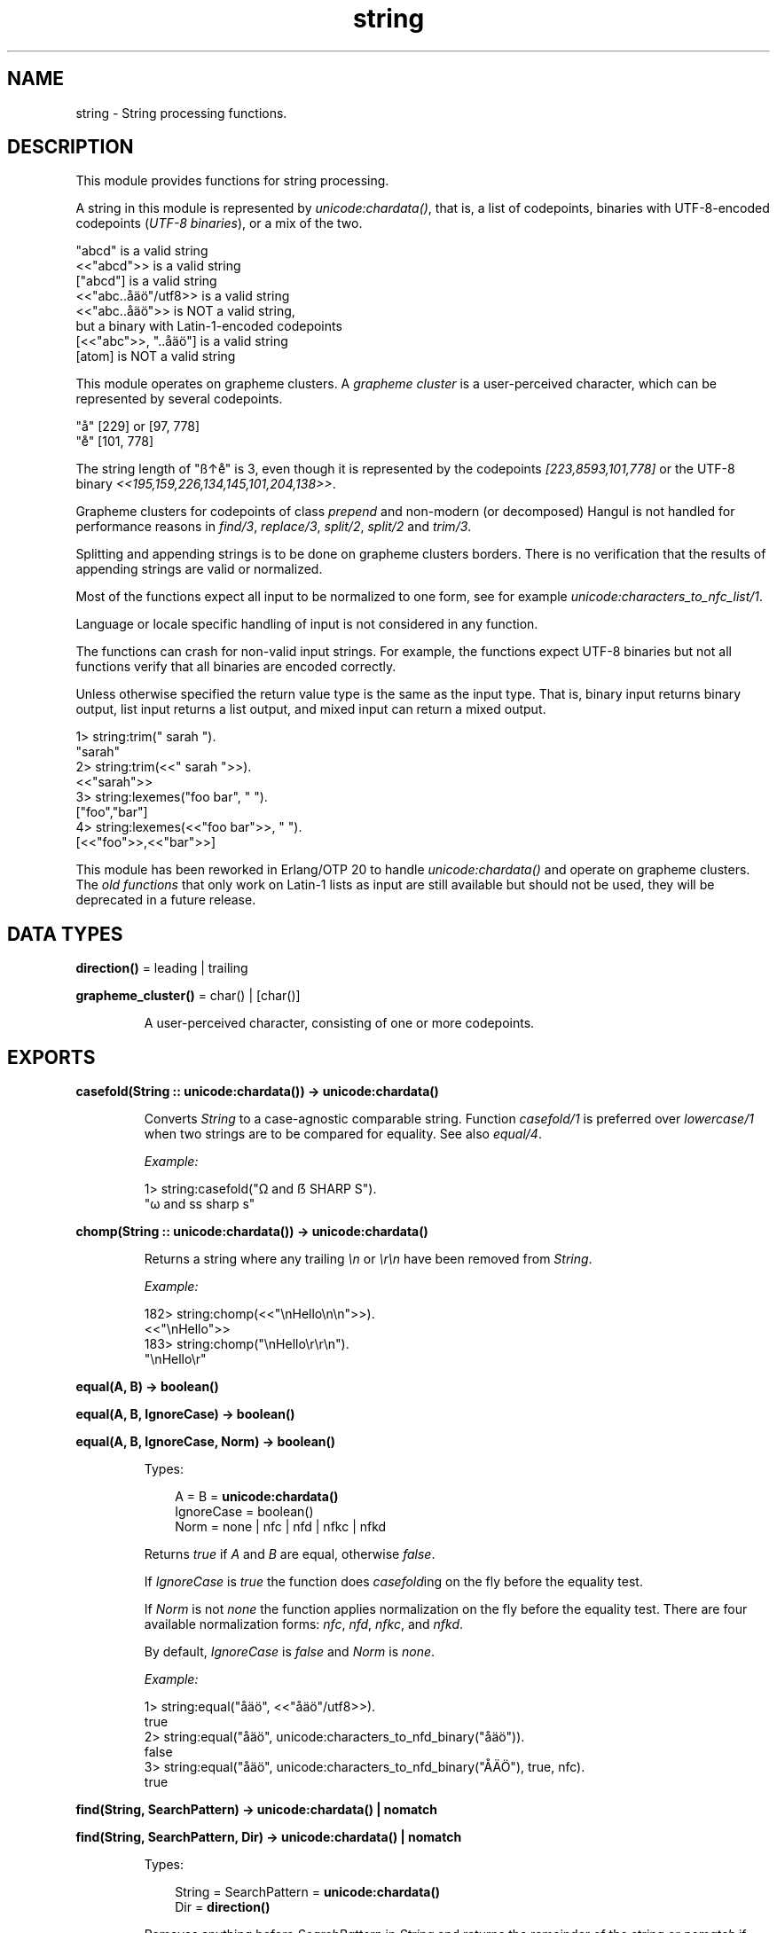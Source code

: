 .TH string 3 "stdlib 3.5" "Ericsson AB" "Erlang Module Definition"
.SH NAME
string \- String processing functions.
.SH DESCRIPTION
.LP
This module provides functions for string processing\&.
.LP
A string in this module is represented by \fB\fIunicode:chardata()\fR\&\fR\&, that is, a list of codepoints, binaries with UTF-8-encoded codepoints (\fIUTF-8 binaries\fR\&), or a mix of the two\&.
.LP
.nf

"abcd"               is a valid string
<<"abcd">>           is a valid string
["abcd"]             is a valid string
<<"abc..åäö"/utf8>>  is a valid string
<<"abc..åäö">>       is NOT a valid string,
                     but a binary with Latin-1-encoded codepoints
[<<"abc">>, "..åäö"] is a valid string
[atom]               is NOT a valid string
.fi
.LP
This module operates on grapheme clusters\&. A \fIgrapheme cluster\fR\& is a user-perceived character, which can be represented by several codepoints\&.
.LP
.nf

"å"  [229] or [97, 778]
"e̊"  [101, 778]
.fi
.LP
The string length of "ß↑e̊" is 3, even though it is represented by the codepoints \fI[223,8593,101,778]\fR\& or the UTF-8 binary \fI<<195,159,226,134,145,101,204,138>>\fR\&\&.
.LP
Grapheme clusters for codepoints of class \fIprepend\fR\& and non-modern (or decomposed) Hangul is not handled for performance reasons in \fB\fIfind/3\fR\&\fR\&, \fB\fIreplace/3\fR\&\fR\&, \fB\fIsplit/2\fR\&\fR\&, \fB\fIsplit/2\fR\&\fR\& and \fB\fItrim/3\fR\&\fR\&\&.
.LP
Splitting and appending strings is to be done on grapheme clusters borders\&. There is no verification that the results of appending strings are valid or normalized\&.
.LP
Most of the functions expect all input to be normalized to one form, see for example \fB\fIunicode:characters_to_nfc_list/1\fR\&\fR\&\&.
.LP
Language or locale specific handling of input is not considered in any function\&.
.LP
The functions can crash for non-valid input strings\&. For example, the functions expect UTF-8 binaries but not all functions verify that all binaries are encoded correctly\&.
.LP
Unless otherwise specified the return value type is the same as the input type\&. That is, binary input returns binary output, list input returns a list output, and mixed input can return a mixed output\&.
.LP
.nf

1> string:trim("  sarah  ").
"sarah"
2> string:trim(<<"  sarah  ">>).
<<"sarah">>
3> string:lexemes("foo bar", " ").
["foo","bar"]
4> string:lexemes(<<"foo bar">>, " ").
[<<"foo">>,<<"bar">>]
.fi
.LP
This module has been reworked in Erlang/OTP 20 to handle \fB\fIunicode:chardata()\fR\&\fR\& and operate on grapheme clusters\&. The \fB\fIold functions\fR\&\fR\& that only work on Latin-1 lists as input are still available but should not be used, they will be deprecated in a future release\&.
.SH DATA TYPES
.nf

\fBdirection()\fR\& = leading | trailing
.br
.fi
.nf

\fBgrapheme_cluster()\fR\& = char() | [char()]
.br
.fi
.RS
.LP
A user-perceived character, consisting of one or more codepoints\&.
.RE
.SH EXPORTS
.LP
.nf

.B
casefold(String :: unicode:chardata()) -> unicode:chardata()
.br
.fi
.br
.RS
.LP
Converts \fIString\fR\& to a case-agnostic comparable string\&. Function \fIcasefold/1\fR\& is preferred over \fIlowercase/1\fR\& when two strings are to be compared for equality\&. See also \fB\fIequal/4\fR\&\fR\&\&.
.LP
\fIExample:\fR\&
.LP
.nf

1> string:casefold("Ω and ẞ SHARP S")\&.
"ω and ss sharp s"
.fi
.RE
.LP
.nf

.B
chomp(String :: unicode:chardata()) -> unicode:chardata()
.br
.fi
.br
.RS
.LP
Returns a string where any trailing \fI\\n\fR\& or \fI\\r\\n\fR\& have been removed from \fIString\fR\&\&.
.LP
\fIExample:\fR\&
.LP
.nf

182> string:chomp(<<"\\nHello\\n\\n">>)\&.
<<"\\nHello">>
183> string:chomp("\\nHello\\r\\r\\n")\&.
"\\nHello\\r"
.fi
.RE
.LP
.nf

.B
equal(A, B) -> boolean()
.br
.fi
.br
.nf

.B
equal(A, B, IgnoreCase) -> boolean()
.br
.fi
.br
.nf

.B
equal(A, B, IgnoreCase, Norm) -> boolean()
.br
.fi
.br
.RS
.LP
Types:

.RS 3
A = B = \fBunicode:chardata()\fR\&
.br
IgnoreCase = boolean()
.br
Norm = none | nfc | nfd | nfkc | nfkd
.br
.RE
.RE
.RS
.LP
Returns \fItrue\fR\& if \fIA\fR\& and \fIB\fR\& are equal, otherwise \fIfalse\fR\&\&.
.LP
If \fIIgnoreCase\fR\& is \fItrue\fR\& the function does \fB\fIcasefold\fR\&ing\fR\& on the fly before the equality test\&.
.LP
If \fINorm\fR\& is not \fInone\fR\& the function applies normalization on the fly before the equality test\&. There are four available normalization forms: \fB\fInfc\fR\&\fR\&, \fB\fInfd\fR\&\fR\&, \fB\fInfkc\fR\&\fR\&, and \fB\fInfkd\fR\&\fR\&\&.
.LP
By default, \fIIgnoreCase\fR\& is \fIfalse\fR\& and \fINorm\fR\& is \fInone\fR\&\&.
.LP
\fIExample:\fR\&
.LP
.nf

1> string:equal("åäö", <<"åäö"/utf8>>)\&.
true
2> string:equal("åäö", unicode:characters_to_nfd_binary("åäö"))\&.
false
3> string:equal("åäö", unicode:characters_to_nfd_binary("ÅÄÖ"), true, nfc)\&.
true
.fi
.RE
.LP
.nf

.B
find(String, SearchPattern) -> unicode:chardata() | nomatch
.br
.fi
.br
.nf

.B
find(String, SearchPattern, Dir) -> unicode:chardata() | nomatch
.br
.fi
.br
.RS
.LP
Types:

.RS 3
String = SearchPattern = \fBunicode:chardata()\fR\&
.br
Dir = \fBdirection()\fR\&
.br
.RE
.RE
.RS
.LP
Removes anything before \fISearchPattern\fR\& in \fIString\fR\& and returns the remainder of the string or \fInomatch\fR\& if \fISearchPattern\fR\& is not found\&. \fIDir\fR\&, which can be \fIleading\fR\& or \fItrailing\fR\&, indicates from which direction characters are to be searched\&.
.LP
By default, \fIDir\fR\& is \fIleading\fR\&\&.
.LP
\fIExample:\fR\&
.LP
.nf

1> string:find("ab\&.\&.cd\&.\&.ef", "\&.")\&.
"..cd..ef"
2> string:find(<<"ab\&.\&.cd\&.\&.ef">>, "\&.\&.", trailing)\&.
<<"..ef">>
3> string:find(<<"ab\&.\&.cd\&.\&.ef">>, "x", leading)\&.
nomatch
4> string:find("ab\&.\&.cd\&.\&.ef", "x", trailing)\&.
nomatch
.fi
.RE
.LP
.nf

.B
is_empty(String :: unicode:chardata()) -> boolean()
.br
.fi
.br
.RS
.LP
Returns \fItrue\fR\& if \fIString\fR\& is the empty string, otherwise \fIfalse\fR\&\&.
.LP
\fIExample:\fR\&
.LP
.nf

1> string:is_empty("foo")\&.
false
2> string:is_empty(["",<<>>])\&.
true
.fi
.RE
.LP
.nf

.B
length(String :: unicode:chardata()) -> integer() >= 0
.br
.fi
.br
.RS
.LP
Returns the number of grapheme clusters in \fIString\fR\&\&.
.LP
\fIExample:\fR\&
.LP
.nf

1> string:length("ß↑e̊")\&.
3
2> string:length(<<195,159,226,134,145,101,204,138>>)\&.
3
.fi
.RE
.LP
.nf

.B
lexemes(String :: unicode:chardata(),
.B
        SeparatorList :: [grapheme_cluster()]) ->
.B
           [unicode:chardata()]
.br
.fi
.br
.RS
.LP
Returns a list of lexemes in \fIString\fR\&, separated by the grapheme clusters in \fISeparatorList\fR\&\&.
.LP
Notice that, as shown in this example, two or more adjacent separator graphemes clusters in \fIString\fR\& are treated as one\&. That is, there are no empty strings in the resulting list of lexemes\&. See also \fB\fIsplit/3\fR\&\fR\& which returns empty strings\&.
.LP
Notice that \fI[$\\r,$\\n]\fR\& is one grapheme cluster\&.
.LP
\fIExample:\fR\&
.LP
.nf

1> string:lexemes("abc de̊fxxghix jkl\\r\\nfoo", "x e" ++ [[$\\r,$\\n]])\&.
["abc","de̊f","ghi","jkl","foo"]
2> string:lexemes(<<"abc de̊fxxghix jkl\\r\\nfoo"/utf8>>, "x e" ++ [$\\r,$\\n])\&.
[<<"abc">>,<<"de̊f"/utf8>>,<<"ghi">>,<<"jkl\\r\\nfoo">>]
.fi
.RE
.LP
.nf

.B
lowercase(String :: unicode:chardata()) -> unicode:chardata()
.br
.fi
.br
.RS
.LP
Converts \fIString\fR\& to lowercase\&.
.LP
Notice that function \fB\fIcasefold/1\fR\&\fR\& should be used when converting a string to be tested for equality\&.
.LP
\fIExample:\fR\&
.LP
.nf

2> string:lowercase(string:uppercase("Michał"))\&.
"michał"
.fi
.RE
.LP
.nf

.B
next_codepoint(String :: unicode:chardata()) ->
.B
                  maybe_improper_list(char(), unicode:chardata()) |
.B
                  {error, unicode:chardata()}
.br
.fi
.br
.RS
.LP
Returns the first codepoint in \fIString\fR\& and the rest of \fIString\fR\& in the tail\&. Returns an empty list if \fIString\fR\& is empty or an \fI{error, String}\fR\& tuple if the next byte is invalid\&.
.LP
\fIExample:\fR\&
.LP
.nf

1> string:next_codepoint(unicode:characters_to_binary("e̊fg"))\&.
[101|<<"̊fg"/utf8>>]
.fi
.RE
.LP
.nf

.B
next_grapheme(String :: unicode:chardata()) ->
.B
                 maybe_improper_list(grapheme_cluster(),
.B
                                     unicode:chardata()) |
.B
                 {error, unicode:chardata()}
.br
.fi
.br
.RS
.LP
Returns the first grapheme cluster in \fIString\fR\& and the rest of \fIString\fR\& in the tail\&. Returns an empty list if \fIString\fR\& is empty or an \fI{error, String}\fR\& tuple if the next byte is invalid\&.
.LP
\fIExample:\fR\&
.LP
.nf

1> string:next_grapheme(unicode:characters_to_binary("e̊fg"))\&.
["e̊"|<<"fg">>]
.fi
.RE
.LP
.nf

.B
nth_lexeme(String, N, SeparatorList) -> unicode:chardata()
.br
.fi
.br
.RS
.LP
Types:

.RS 3
String = \fBunicode:chardata()\fR\&
.br
N = integer() >= 0
.br
SeparatorList = [\fBgrapheme_cluster()\fR\&]
.br
.RE
.RE
.RS
.LP
Returns lexeme number \fIN\fR\& in \fIString\fR\&, where lexemes are separated by the grapheme clusters in \fISeparatorList\fR\&\&.
.LP
\fIExample:\fR\&
.LP
.nf

1> string:nth_lexeme("abc\&.de̊f\&.ghiejkl", 3, "\&.e")\&.
"ghi"
.fi
.RE
.LP
.nf

.B
pad(String, Length) -> unicode:charlist()
.br
.fi
.br
.nf

.B
pad(String, Length, Dir) -> unicode:charlist()
.br
.fi
.br
.nf

.B
pad(String, Length, Dir, Char) -> unicode:charlist()
.br
.fi
.br
.RS
.LP
Types:

.RS 3
String = \fBunicode:chardata()\fR\&
.br
Length = integer()
.br
Dir = \fBdirection()\fR\& | both
.br
Char = \fBgrapheme_cluster()\fR\&
.br
.RE
.RE
.RS
.LP
Pads \fIString\fR\& to \fILength\fR\& with grapheme cluster \fIChar\fR\&\&. \fIDir\fR\&, which can be \fIleading\fR\&, \fItrailing\fR\&, or \fIboth\fR\&, indicates where the padding should be added\&.
.LP
By default, \fIChar\fR\& is \fI$\\s\fR\& and \fIDir\fR\& is \fItrailing\fR\&\&.
.LP
\fIExample:\fR\&
.LP
.nf

1> string:pad(<<"He̊llö"/utf8>>, 8)\&.
[<<72,101,204,138,108,108,195,182>>,32,32,32]
2> io:format("\&'~ts\&'~n",[string:pad("He̊llö", 8, leading)])\&.
'   He̊llö'
3> io:format("\&'~ts\&'~n",[string:pad("He̊llö", 8, both)])\&.
' He̊llö  '
.fi
.RE
.LP
.nf

.B
prefix(String :: unicode:chardata(), Prefix :: unicode:chardata()) ->
.B
          nomatch | unicode:chardata()
.br
.fi
.br
.RS
.LP
If \fIPrefix\fR\& is the prefix of \fIString\fR\&, removes it and returns the remainder of \fIString\fR\&, otherwise returns \fInomatch\fR\&\&.
.LP
\fIExample:\fR\&
.LP
.nf

1> string:prefix(<<"prefix of string">>, "pre")\&.
<<"fix of string">>
2> string:prefix("pre", "prefix")\&.
nomatch
.fi
.RE
.LP
.nf

.B
replace(String, SearchPattern, Replacement) ->
.B
           [unicode:chardata()]
.br
.fi
.br
.nf

.B
replace(String, SearchPattern, Replacement, Where) ->
.B
           [unicode:chardata()]
.br
.fi
.br
.RS
.LP
Types:

.RS 3
String = SearchPattern = Replacement = \fBunicode:chardata()\fR\&
.br
Where = \fBdirection()\fR\& | all
.br
.RE
.RE
.RS
.LP
Replaces \fISearchPattern\fR\& in \fIString\fR\& with \fIReplacement\fR\&\&. \fIWhere\fR\&, default \fIleading\fR\&, indicates whether the \fIleading\fR\&, the \fItrailing\fR\& or \fIall\fR\& encounters of \fISearchPattern\fR\& are to be replaced\&.
.LP
Can be implemented as:
.LP
.nf
lists:join(Replacement, split(String, SearchPattern, Where)).
.fi
.LP
\fIExample:\fR\&
.LP
.nf

1> string:replace(<<"ab\&.\&.cd\&.\&.ef">>, "\&.\&.", "*")\&.
[<<"ab">>,"*",<<"cd..ef">>]
2> string:replace(<<"ab\&.\&.cd\&.\&.ef">>, "\&.\&.", "*", all)\&.
[<<"ab">>,"*",<<"cd">>,"*",<<"ef">>]
.fi
.RE
.LP
.nf

.B
reverse(String :: unicode:chardata()) -> [grapheme_cluster()]
.br
.fi
.br
.RS
.LP
Returns the reverse list of the grapheme clusters in \fIString\fR\&\&.
.LP
\fIExample:\fR\&
.LP
.nf

1> Reverse = string:reverse(unicode:characters_to_nfd_binary("ÅÄÖ"))\&.
[[79,776],[65,776],[65,778]]
2> io:format("~ts~n",[Reverse])\&.
ÖÄÅ
.fi
.RE
.LP
.nf

.B
slice(String, Start) -> Slice
.br
.fi
.br
.nf

.B
slice(String, Start, Length) -> Slice
.br
.fi
.br
.RS
.LP
Types:

.RS 3
String = \fBunicode:chardata()\fR\&
.br
Start = integer() >= 0
.br
Length = infinity | integer() >= 0
.br
Slice = \fBunicode:chardata()\fR\&
.br
.RE
.RE
.RS
.LP
Returns a substring of \fIString\fR\& of at most \fILength\fR\& grapheme clusters, starting at position \fIStart\fR\&\&.
.LP
By default, \fILength\fR\& is \fIinfinity\fR\&\&.
.LP
\fIExample:\fR\&
.LP
.nf

1> string:slice(<<"He̊llö Wörld"/utf8>>, 4)\&.
<<"ö Wörld"/utf8>>
2> string:slice(["He̊llö ", <<"Wörld"/utf8>>], 4,4)\&.
"ö Wö"
3> string:slice(["He̊llö ", <<"Wörld"/utf8>>], 4,50)\&.
"ö Wörld"
.fi
.RE
.LP
.nf

.B
split(String, SearchPattern) -> [unicode:chardata()]
.br
.fi
.br
.nf

.B
split(String, SearchPattern, Where) -> [unicode:chardata()]
.br
.fi
.br
.RS
.LP
Types:

.RS 3
String = SearchPattern = \fBunicode:chardata()\fR\&
.br
Where = \fBdirection()\fR\& | all
.br
.RE
.RE
.RS
.LP
Splits \fIString\fR\& where \fISearchPattern\fR\& is encountered and return the remaining parts\&. \fIWhere\fR\&, default \fIleading\fR\&, indicates whether the \fIleading\fR\&, the \fItrailing\fR\& or \fIall\fR\& encounters of \fISearchPattern\fR\& will split \fIString\fR\&\&.
.LP
\fIExample:\fR\&
.LP
.nf

0> string:split("ab\&.\&.bc\&.\&.cd", "\&.\&.")\&.
["ab","bc..cd"]
1> string:split(<<"ab\&.\&.bc\&.\&.cd">>, "\&.\&.", trailing)\&.
[<<"ab..bc">>,<<"cd">>]
2> string:split(<<"ab\&.\&.bc\&.\&.\&.\&.cd">>, "\&.\&.", all)\&.
[<<"ab">>,<<"bc">>,<<>>,<<"cd">>]
.fi
.RE
.LP
.nf

.B
take(String, Characters) -> {Leading, Trailing}
.br
.fi
.br
.nf

.B
take(String, Characters, Complement) -> {Leading, Trailing}
.br
.fi
.br
.nf

.B
take(String, Characters, Complement, Dir) -> {Leading, Trailing}
.br
.fi
.br
.RS
.LP
Types:

.RS 3
String = \fBunicode:chardata()\fR\&
.br
Characters = [\fBgrapheme_cluster()\fR\&]
.br
Complement = boolean()
.br
Dir = \fBdirection()\fR\&
.br
Leading = Trailing = \fBunicode:chardata()\fR\&
.br
.RE
.RE
.RS
.LP
Takes characters from \fIString\fR\& as long as the characters are members of set \fICharacters\fR\& or the complement of set \fICharacters\fR\&\&. \fIDir\fR\&, which can be \fIleading\fR\& or \fItrailing\fR\&, indicates from which direction characters are to be taken\&.
.LP
\fIExample:\fR\&
.LP
.nf

5> string:take("abc0z123", lists:seq($a,$z))\&.
{"abc","0z123"}
6> string:take(<<"abc0z123">>, lists:seq($0,$9), true, leading)\&.
{<<"abc">>,<<"0z123">>}
7> string:take("abc0z123", lists:seq($0,$9), false, trailing)\&.
{"abc0z","123"}
8> string:take(<<"abc0z123">>, lists:seq($a,$z), true, trailing)\&.
{<<"abc0z">>,<<"123">>}
.fi
.RE
.LP
.nf

.B
titlecase(String :: unicode:chardata()) -> unicode:chardata()
.br
.fi
.br
.RS
.LP
Converts \fIString\fR\& to titlecase\&.
.LP
\fIExample:\fR\&
.LP
.nf

1> string:titlecase("ß is a SHARP s")\&.
"Ss is a SHARP s"
.fi
.RE
.LP
.nf

.B
to_float(String) -> {Float, Rest} | {error, Reason}
.br
.fi
.br
.RS
.LP
Types:

.RS 3
String = \fBunicode:chardata()\fR\&
.br
Float = float()
.br
Rest = \fBunicode:chardata()\fR\&
.br
Reason = no_float | badarg
.br
.RE
.RE
.RS
.LP
Argument \fIString\fR\& is expected to start with a valid text represented float (the digits are ASCII values)\&. Remaining characters in the string after the float are returned in \fIRest\fR\&\&.
.LP
\fIExample:\fR\&
.LP
.nf

> {F1,Fs} = string:to_float("1\&.0-1\&.0e-1"),
> {F2,[]} = string:to_float(Fs),
> F1+F2\&.
0.9
> string:to_float("3/2=1\&.5")\&.
{error,no_float}
> string:to_float("-1\&.5eX")\&.
{-1.5,"eX"}
.fi
.RE
.LP
.nf

.B
to_integer(String) -> {Int, Rest} | {error, Reason}
.br
.fi
.br
.RS
.LP
Types:

.RS 3
String = \fBunicode:chardata()\fR\&
.br
Int = integer()
.br
Rest = \fBunicode:chardata()\fR\&
.br
Reason = no_integer | badarg
.br
.RE
.RE
.RS
.LP
Argument \fIString\fR\& is expected to start with a valid text represented integer (the digits are ASCII values)\&. Remaining characters in the string after the integer are returned in \fIRest\fR\&\&.
.LP
\fIExample:\fR\&
.LP
.nf

> {I1,Is} = string:to_integer("33+22"),
> {I2,[]} = string:to_integer(Is),
> I1-I2\&.
11
> string:to_integer("0\&.5")\&.
{0,".5"}
> string:to_integer("x=2")\&.
{error,no_integer}
.fi
.RE
.LP
.nf

.B
to_graphemes(String :: unicode:chardata()) -> [grapheme_cluster()]
.br
.fi
.br
.RS
.LP
Converts \fIString\fR\& to a list of grapheme clusters\&.
.LP
\fIExample:\fR\&
.LP
.nf

1> string:to_graphemes("ß↑e̊")\&.
[223,8593,[101,778]]
2> string:to_graphemes(<<"ß↑e̊"/utf8>>)\&.
[223,8593,[101,778]]
.fi
.RE
.LP
.nf

.B
trim(String) -> unicode:chardata()
.br
.fi
.br
.nf

.B
trim(String, Dir) -> unicode:chardata()
.br
.fi
.br
.nf

.B
trim(String, Dir, Characters) -> unicode:chardata()
.br
.fi
.br
.RS
.LP
Types:

.RS 3
String = \fBunicode:chardata()\fR\&
.br
Dir = \fBdirection()\fR\& | both
.br
Characters = [\fBgrapheme_cluster()\fR\&]
.br
.RE
.RE
.RS
.LP
Returns a string, where leading or trailing, or both, \fICharacters\fR\& have been removed\&. \fIDir\fR\& which can be \fIleading\fR\&, \fItrailing\fR\&, or \fIboth\fR\&, indicates from which direction characters are to be removed\&.
.LP
Default \fICharacters\fR\& is the set of nonbreakable whitespace codepoints, defined as Pattern_White_Space in Unicode Standard Annex #31\&. \fIBy default, Dir\fR\& is \fIboth\fR\&\&.
.LP
Notice that \fI[$\\r,$\\n]\fR\& is one grapheme cluster according to the Unicode Standard\&.
.LP
\fIExample:\fR\&
.LP
.nf

1> string:trim("\\t Hello \\n")\&.
"Hello"
2> string:trim(<<"\\t Hello \\n">>, leading)\&.
<<"Hello  \\n">>
3> string:trim(<<"\&.Hello\&.\\n">>, trailing, "\\n\&.")\&.
<<".Hello">>
.fi
.RE
.LP
.nf

.B
uppercase(String :: unicode:chardata()) -> unicode:chardata()
.br
.fi
.br
.RS
.LP
Converts \fIString\fR\& to uppercase\&.
.LP
See also \fB\fItitlecase/1\fR\&\fR\&\&.
.LP
\fIExample:\fR\&
.LP
.nf

1> string:uppercase("Michał")\&.
"MICHAŁ"
.fi
.RE
.SH "OBSOLETE API FUNCTIONS"

.LP
Here follows the function of the old API\&. These functions only work on a list of Latin-1 characters\&.
.LP

.RS -4
.B
Note:
.RE
The functions are kept for backward compatibility, but are not recommended\&. They will be deprecated in a future release\&.
.LP
Any undocumented functions in \fIstring\fR\& are not to be used\&.

.SH EXPORTS
.LP
.nf

.B
centre(String, Number) -> Centered
.br
.fi
.br
.nf

.B
centre(String, Number, Character) -> Centered
.br
.fi
.br
.RS
.LP
Types:

.RS 3
String = Centered = string()
.br
Number = integer() >= 0
.br
Character = char()
.br
.RE
.RE
.RS
.LP
Returns a string, where \fIString\fR\& is centered in the string and surrounded by blanks or \fICharacter\fR\&\&. The resulting string has length \fINumber\fR\&\&.
.LP
This function is \fBobsolete\fR\&\&. Use \fB\fIpad/3\fR\&\fR\&\&.
.RE
.LP
.nf

.B
chars(Character, Number) -> String
.br
.fi
.br
.nf

.B
chars(Character, Number, Tail) -> String
.br
.fi
.br
.RS
.LP
Types:

.RS 3
Character = char()
.br
Number = integer() >= 0
.br
Tail = String = string()
.br
.RE
.RE
.RS
.LP
Returns a string consisting of \fINumber\fR\& characters \fICharacter\fR\&\&. Optionally, the string can end with string \fITail\fR\&\&.
.LP
This function is \fBobsolete\fR\&\&. Use \fB\fIlists:duplicate/2\fR\&\fR\&\&.
.RE
.LP
.nf

.B
chr(String, Character) -> Index
.br
.fi
.br
.RS
.LP
Types:

.RS 3
String = string()
.br
Character = char()
.br
Index = integer() >= 0
.br
.RE
.RE
.RS
.LP
Returns the index of the first occurrence of \fICharacter\fR\& in \fIString\fR\&\&. Returns \fI0\fR\& if \fICharacter\fR\& does not occur\&.
.LP
This function is \fBobsolete\fR\&\&. Use \fB\fIfind/2\fR\&\fR\&\&.
.RE
.LP
.nf

.B
concat(String1, String2) -> String3
.br
.fi
.br
.RS
.LP
Types:

.RS 3
String1 = String2 = String3 = string()
.br
.RE
.RE
.RS
.LP
Concatenates \fIString1\fR\& and \fIString2\fR\& to form a new string \fIString3\fR\&, which is returned\&.
.LP
This function is \fBobsolete\fR\&\&. Use \fI[String1, String2]\fR\& as \fIData\fR\& argument, and call \fB\fIunicode:characters_to_list/2\fR\&\fR\& or \fB\fIunicode:characters_to_binary/2\fR\&\fR\& to flatten the output\&.
.RE
.LP
.nf

.B
copies(String, Number) -> Copies
.br
.fi
.br
.RS
.LP
Types:

.RS 3
String = Copies = string()
.br
Number = integer() >= 0
.br
.RE
.RE
.RS
.LP
Returns a string containing \fIString\fR\& repeated \fINumber\fR\& times\&.
.LP
This function is \fBobsolete\fR\&\&. Use \fB\fIlists:duplicate/2\fR\&\fR\&\&.
.RE
.LP
.nf

.B
cspan(String, Chars) -> Length
.br
.fi
.br
.RS
.LP
Types:

.RS 3
String = Chars = string()
.br
Length = integer() >= 0
.br
.RE
.RE
.RS
.LP
Returns the length of the maximum initial segment of \fIString\fR\&, which consists entirely of characters not from \fIChars\fR\&\&.
.LP
This function is \fBobsolete\fR\&\&. Use \fB\fItake/3\fR\&\fR\&\&.
.LP
\fIExample:\fR\&
.LP
.nf

> string:cspan("\\t    abcdef", " \\t").
0
.fi
.RE
.LP
.nf

.B
join(StringList, Separator) -> String
.br
.fi
.br
.RS
.LP
Types:

.RS 3
StringList = [string()]
.br
Separator = String = string()
.br
.RE
.RE
.RS
.LP
Returns a string with the elements of \fIStringList\fR\& separated by the string in \fISeparator\fR\&\&.
.LP
This function is \fBobsolete\fR\&\&. Use \fB\fIlists:join/2\fR\&\fR\&\&.
.LP
\fIExample:\fR\&
.LP
.nf

> join(["one", "two", "three"], ", ").
"one, two, three"
.fi
.RE
.LP
.nf

.B
left(String, Number) -> Left
.br
.fi
.br
.nf

.B
left(String, Number, Character) -> Left
.br
.fi
.br
.RS
.LP
Types:

.RS 3
String = Left = string()
.br
Number = integer() >= 0
.br
Character = char()
.br
.RE
.RE
.RS
.LP
Returns \fIString\fR\& with the length adjusted in accordance with \fINumber\fR\&\&. The left margin is fixed\&. If \fIlength(String)\fR\& < \fINumber\fR\&, then \fIString\fR\& is padded with blanks or \fICharacter\fR\&s\&.
.LP
This function is \fBobsolete\fR\&\&. Use \fB\fIpad/2\fR\&\fR\& or \fB\fIpad/3\fR\&\fR\&\&.
.LP
\fIExample:\fR\&
.LP
.nf

> string:left("Hello",10,$.).
"Hello....."
.fi
.RE
.LP
.nf

.B
len(String) -> Length
.br
.fi
.br
.RS
.LP
Types:

.RS 3
String = string()
.br
Length = integer() >= 0
.br
.RE
.RE
.RS
.LP
Returns the number of characters in \fIString\fR\&\&.
.LP
This function is \fBobsolete\fR\&\&. Use \fB\fIlength/1\fR\&\fR\&\&.
.RE
.LP
.nf

.B
rchr(String, Character) -> Index
.br
.fi
.br
.RS
.LP
Types:

.RS 3
String = string()
.br
Character = char()
.br
Index = integer() >= 0
.br
.RE
.RE
.RS
.LP
Returns the index of the last occurrence of \fICharacter\fR\& in \fIString\fR\&\&. Returns \fI0\fR\& if \fICharacter\fR\& does not occur\&.
.LP
This function is \fBobsolete\fR\&\&. Use \fB\fIfind/3\fR\&\fR\&\&.
.RE
.LP
.nf

.B
right(String, Number) -> Right
.br
.fi
.br
.nf

.B
right(String, Number, Character) -> Right
.br
.fi
.br
.RS
.LP
Types:

.RS 3
String = Right = string()
.br
Number = integer() >= 0
.br
Character = char()
.br
.RE
.RE
.RS
.LP
Returns \fIString\fR\& with the length adjusted in accordance with \fINumber\fR\&\&. The right margin is fixed\&. If the length of \fI(String)\fR\& < \fINumber\fR\&, then \fIString\fR\& is padded with blanks or \fICharacter\fR\&s\&.
.LP
This function is \fBobsolete\fR\&\&. Use \fB\fIpad/3\fR\&\fR\&\&.
.LP
\fIExample:\fR\&
.LP
.nf

> string:right("Hello", 10, $.).
".....Hello"
.fi
.RE
.LP
.nf

.B
rstr(String, SubString) -> Index
.br
.fi
.br
.RS
.LP
Types:

.RS 3
String = SubString = string()
.br
Index = integer() >= 0
.br
.RE
.RE
.RS
.LP
Returns the position where the last occurrence of \fISubString\fR\& begins in \fIString\fR\&\&. Returns \fI0\fR\& if \fISubString\fR\& does not exist in \fIString\fR\&\&.
.LP
This function is \fBobsolete\fR\&\&. Use \fB\fIfind/3\fR\&\fR\&\&.
.LP
\fIExample:\fR\&
.LP
.nf

> string:rstr(" Hello Hello World World ", "Hello World").
8
.fi
.RE
.LP
.nf

.B
span(String, Chars) -> Length
.br
.fi
.br
.RS
.LP
Types:

.RS 3
String = Chars = string()
.br
Length = integer() >= 0
.br
.RE
.RE
.RS
.LP
Returns the length of the maximum initial segment of \fIString\fR\&, which consists entirely of characters from \fIChars\fR\&\&.
.LP
This function is \fBobsolete\fR\&\&. Use \fB\fItake/2\fR\&\fR\&\&.
.LP
\fIExample:\fR\&
.LP
.nf

> string:span("\\t    abcdef", " \\t").
5
.fi
.RE
.LP
.nf

.B
str(String, SubString) -> Index
.br
.fi
.br
.RS
.LP
Types:

.RS 3
String = SubString = string()
.br
Index = integer() >= 0
.br
.RE
.RE
.RS
.LP
Returns the position where the first occurrence of \fISubString\fR\& begins in \fIString\fR\&\&. Returns \fI0\fR\& if \fISubString\fR\& does not exist in \fIString\fR\&\&.
.LP
This function is \fBobsolete\fR\&\&. Use \fB\fIfind/2\fR\&\fR\&\&.
.LP
\fIExample:\fR\&
.LP
.nf

> string:str(" Hello Hello World World ", "Hello World").
8
.fi
.RE
.LP
.nf

.B
strip(String :: string()) -> string()
.br
.fi
.br
.nf

.B
strip(String, Direction) -> Stripped
.br
.fi
.br
.nf

.B
strip(String, Direction, Character) -> Stripped
.br
.fi
.br
.RS
.LP
Types:

.RS 3
String = Stripped = string()
.br
Direction = left | right | both
.br
Character = char()
.br
.RE
.RE
.RS
.LP
Returns a string, where leading or trailing, or both, blanks or a number of \fICharacter\fR\& have been removed\&. \fIDirection\fR\&, which can be \fIleft\fR\&, \fIright\fR\&, or \fIboth\fR\&, indicates from which direction blanks are to be removed\&. \fIstrip/1\fR\& is equivalent to \fIstrip(String, both)\fR\&\&.
.LP
This function is \fBobsolete\fR\&\&. Use \fB\fItrim/3\fR\&\fR\&\&.
.LP
\fIExample:\fR\&
.LP
.nf

> string:strip("...Hello.....", both, $.).
"Hello"
.fi
.RE
.LP
.nf

.B
sub_string(String, Start) -> SubString
.br
.fi
.br
.nf

.B
sub_string(String, Start, Stop) -> SubString
.br
.fi
.br
.RS
.LP
Types:

.RS 3
String = SubString = string()
.br
Start = Stop = integer() >= 1
.br
.RE
.RE
.RS
.LP
Returns a substring of \fIString\fR\&, starting at position \fIStart\fR\& to the end of the string, or to and including position \fIStop\fR\&\&.
.LP
This function is \fBobsolete\fR\&\&. Use \fB\fIslice/3\fR\&\fR\&\&.
.LP
\fIExample:\fR\&
.LP
.nf

sub_string("Hello World", 4, 8).
"lo Wo"
.fi
.RE
.LP
.nf

.B
substr(String, Start) -> SubString
.br
.fi
.br
.nf

.B
substr(String, Start, Length) -> SubString
.br
.fi
.br
.RS
.LP
Types:

.RS 3
String = SubString = string()
.br
Start = integer() >= 1
.br
Length = integer() >= 0
.br
.RE
.RE
.RS
.LP
Returns a substring of \fIString\fR\&, starting at position \fIStart\fR\&, and ending at the end of the string or at length \fILength\fR\&\&.
.LP
This function is \fBobsolete\fR\&\&. Use \fB\fIslice/3\fR\&\fR\&\&.
.LP
\fIExample:\fR\&
.LP
.nf

> substr("Hello World", 4, 5).
"lo Wo"
.fi
.RE
.LP
.nf

.B
sub_word(String, Number) -> Word
.br
.fi
.br
.nf

.B
sub_word(String, Number, Character) -> Word
.br
.fi
.br
.RS
.LP
Types:

.RS 3
String = Word = string()
.br
Number = integer()
.br
Character = char()
.br
.RE
.RE
.RS
.LP
Returns the word in position \fINumber\fR\& of \fIString\fR\&\&. Words are separated by blanks or \fICharacter\fR\&s\&.
.LP
This function is \fBobsolete\fR\&\&. Use \fB\fInth_lexeme/3\fR\&\fR\&\&.
.LP
\fIExample:\fR\&
.LP
.nf

> string:sub_word(" Hello old boy !",3,$o).
"ld b"
.fi
.RE
.LP
.nf

.B
to_lower(String) -> Result
.br
.fi
.br
.nf

.B
to_lower(Char) -> CharResult
.br
.fi
.br
.nf

.B
to_upper(String) -> Result
.br
.fi
.br
.nf

.B
to_upper(Char) -> CharResult
.br
.fi
.br
.RS
.LP
Types:

.RS 3
String = Result = \fBio_lib:latin1_string()\fR\&
.br
Char = CharResult = char()
.br
.RE
.RE
.RS
.LP
The specified string or character is case-converted\&. Notice that the supported character set is ISO/IEC 8859-1 (also called Latin 1); all values outside this set are unchanged
.LP
This function is \fBobsolete\fR\& use \fB\fIlowercase/1\fR\&\fR\&, \fB\fIuppercase/1\fR\&\fR\&, \fB\fItitlecase/1\fR\&\fR\& or \fB\fIcasefold/1\fR\&\fR\&\&.
.RE
.LP
.nf

.B
tokens(String, SeparatorList) -> Tokens
.br
.fi
.br
.RS
.LP
Types:

.RS 3
String = SeparatorList = string()
.br
Tokens = [Token :: nonempty_string()]
.br
.RE
.RE
.RS
.LP
Returns a list of tokens in \fIString\fR\&, separated by the characters in \fISeparatorList\fR\&\&.
.LP
\fIExample:\fR\&
.LP
.nf

> tokens("abc defxxghix jkl", "x ").
["abc", "def", "ghi", "jkl"]
.fi
.LP
Notice that, as shown in this example, two or more adjacent separator characters in \fIString\fR\& are treated as one\&. That is, there are no empty strings in the resulting list of tokens\&.
.LP
This function is \fBobsolete\fR\&\&. Use \fB\fIlexemes/2\fR\&\fR\&\&.
.RE
.LP
.nf

.B
words(String) -> Count
.br
.fi
.br
.nf

.B
words(String, Character) -> Count
.br
.fi
.br
.RS
.LP
Types:

.RS 3
String = string()
.br
Character = char()
.br
Count = integer() >= 1
.br
.RE
.RE
.RS
.LP
Returns the number of words in \fIString\fR\&, separated by blanks or \fICharacter\fR\&\&.
.LP
This function is \fBobsolete\fR\&\&. Use \fB\fIlexemes/2\fR\&\fR\&\&.
.LP
\fIExample:\fR\&
.LP
.nf

> words(" Hello old boy!", $o).
4
.fi
.RE
.SH "NOTES"

.LP
Some of the general string functions can seem to overlap each other\&. The reason is that this string package is the combination of two earlier packages and all functions of both packages have been retained\&.